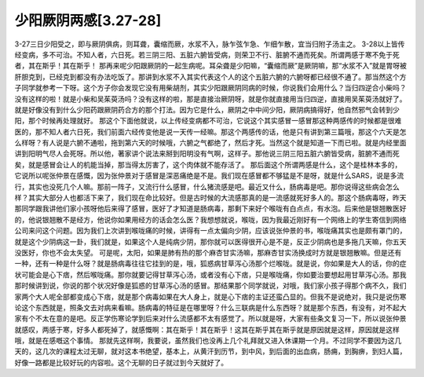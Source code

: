少阳厥阴两感[3.27-28]
======================

3-27三日少阳受之，即与厥阴俱病，则耳聋，囊缩而厥，水浆不入，脉乍弦乍急、乍细乍散，宜当归附子汤主之。
3-28以上皆传经变病，多不可治。不知人者，六日死。若三阴三阳、五脏六腑皆受病，则荣卫不行、脏腑不通而死矣。所谓两感于寒不免于死者，其在斯乎！其在斯乎！
那再来呢少阳跟厥阴的一起生病呢。耳朵聋是少阳嘛，“囊缩而厥”是厥阴嘛，那“水浆不入”就是胃呀被肝胆克到，已经克到都没有办法吃饭了。那讲到水浆不入其实代表这个人的这个五脏六腑的六腑呀都已经很不通了。那当然这个方子同学就参考一下呀。这个方子你会发现它没有用柴胡剂，其实少阳跟厥阴同病的时候，你说我们会用什么？当归四逆合小柴吗？没有这样的啦！就是小柴和吴茱萸汤吗？没有这样的啦，那是直接治厥阴呀，就是你就直接用当归四逆，直接用吴茱萸汤就好了。就是好像没有到什么少阳药跟厥阴药合方的那个打法。因为它是什么，厥阴之中中间少阳，厥阴病搞得好，他自然邪气会转到少阳，那个时候再处理就好。
那这个下面他就说，以上传经变病都不可治，它说这个其实感冒一感冒那这种两感传的时候都是很难医的，那不知人者六日死，我们前面六经传变他是说一天传一经嘛。那这个两感传的话，他是只有讲到第三篇哦，那这个六天是怎么样呀？有人说是六腑不通啦，拖到第六天的时候哦，六腑之气都绝了，然后才死。当然这个就是知道一下而已啦。就是内经里面讲到阳明气尽人会死呀。所以他，著家讲个说法来掰到阳明没有气啊，这样子。那他说三阴三阳五脏六腑皆受病，脏腑不通而死矣，就是感冒会让人的机能当掉，那当得太厉害了，这个肉体就不能存活了。
那后面这个所谓两感是什么，这个是桂林本多的，它说所以呢张仲景在感慨，因为张仲景对于感冒是深恶痛绝是不是。我们现在感冒都不够猛是不是呀，就是什么SARS，说是多流行，其实也没死几个人嘛。那前一阵子，又流行什么感冒，什么猪流感是吧。最近又什么，肠病毒是吧。那你说得这些病会怎么样？其实大部分人也都活下来了，我们现在命比较好。但是古时候的大流感那真的是一流感就死好多人的。那这个肠病毒呀，昨天那同学跟我讲他们家小孩呀他后来得了感冒，医好了才知道是肠病毒，那剩下来好个喉咙有白点点，有水泡。后来他是银翘散医好的，他说银翘散不是经方，他说你如果用经方的话会怎么医？我想想就说，喉咙，因为我最近刚好有一个网络上的学生寄信到网络公司来问这个问题。因为我们上次讲到喉咙痛的时候，讲得有一点太偏向少阴，应该说张仲景的书，喉咙痛其实也是颇有罩门的，就是这个少阴病这一卦，我们就是，如果这个人是纯病少阴，那你就可以医得很开心是不是，反正少阴病也是多拖几天嘛，你五天没医好，你也不会太失望。
可是呢，太阳，如果是肺有热的那个麻杏甘实汤嘛，那麻杏甘实汤换成时方就是银翘散嘛。但是还有一种，还有一种是什么呀？就是肠病毒往往它挂到的是，哦，狐惑病甘草泻心汤那个烂喉咙。就是说，你如果是大人的话，你的症状可能会是心下痞，然后喉咙痛。那你就要记得甘草泻心汤，或者没有心下痞，只是喉咙痛，你如要治要想起用甘草泻心汤。那我那时候讲到说，你说的那个状况好像是狐惑的甘草泻心汤的感冒。那结果那个同学就说，对哦，我们家小孩子得那个病不久，我们家两个大人呢全部都变成心下痞，就是那个病毒如果在大人身上，就是心下痞的主证还蛮凸显的。但我不是说绝对，我只是说伤寒论这个东西就是，照条文去对病来看嘛。肠病毒的特征是在哪里呀？什么三联病是什么东西呀？就是那个东西，有没有，对不起大家有个不太在意的是吧。反正学伤寒论学到后来对什么流感都不太有感觉了。所以就是呀，大家有些条文复习一下，所以说张仲景就感叹，两感于寒，好多人都死掉了，就感慨啊：其在斯乎！其在斯乎！这其在斯乎其在斯乎就是原因就是这样，原因就是这样哦，就是在感嘅这个事情。
那就先这样啊，我要说，虽然我们也没再上几个礼拜就又进入休课期一个月。不过同学不要因为这几天的，这几次的课程太过无聊，就对这本书绝望，基本上，从黄汗到历节，到中风，到后面的出血病，肠痈，到胸痹，到妇人篇，好像一路都是比较好玩的内容啦。这个无聊的日子就过到今天就好了。
